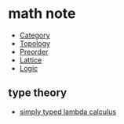 * math note

	 - [[file:./category.org][Category]]
	 - [[file:./topology.org][Topology]]
	 - [[file:./preorder.org][Preorder]]
	 - [[file:./lattice.org][Lattice]]
	 - [[file:./logic.org][Logic]]

** type theory

	 + [[file:./stlc.org][simply typed lambda calculus]]

